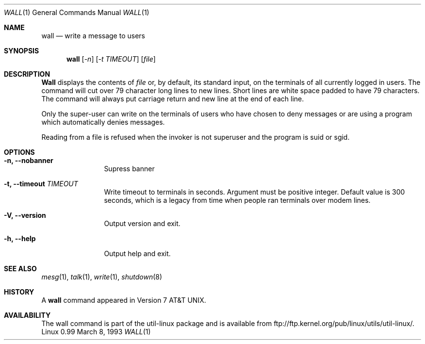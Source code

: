 .\" Copyright (c) 1989, 1990 The Regents of the University of California.
.\" All rights reserved.
.\"
.\" Redistribution and use in source and binary forms, with or without
.\" modification, are permitted provided that the following conditions
.\" are met:
.\" 1. Redistributions of source code must retain the above copyright
.\"    notice, this list of conditions and the following disclaimer.
.\" 2. Redistributions in binary form must reproduce the above copyright
.\"    notice, this list of conditions and the following disclaimer in the
.\"    documentation and/or other materials provided with the distribution.
.\" 3. All advertising materials mentioning features or use of this software
.\"    must display the following acknowledgement:
.\"	This product includes software developed by the University of
.\"	California, Berkeley and its contributors.
.\" 4. Neither the name of the University nor the names of its contributors
.\"    may be used to endorse or promote products derived from this software
.\"    without specific prior written permission.
.\"
.\" THIS SOFTWARE IS PROVIDED BY THE REGENTS AND CONTRIBUTORS ``AS IS'' AND
.\" ANY EXPRESS OR IMPLIED WARRANTIES, INCLUDING, BUT NOT LIMITED TO, THE
.\" IMPLIED WARRANTIES OF MERCHANTABILITY AND FITNESS FOR A PARTICULAR PURPOSE
.\" ARE DISCLAIMED.  IN NO EVENT SHALL THE REGENTS OR CONTRIBUTORS BE LIABLE
.\" FOR ANY DIRECT, INDIRECT, INCIDENTAL, SPECIAL, EXEMPLARY, OR CONSEQUENTIAL
.\" DAMAGES (INCLUDING, BUT NOT LIMITED TO, PROCUREMENT OF SUBSTITUTE GOODS
.\" OR SERVICES; LOSS OF USE, DATA, OR PROFITS; OR BUSINESS INTERRUPTION)
.\" HOWEVER CAUSED AND ON ANY THEORY OF LIABILITY, WHETHER IN CONTRACT, STRICT
.\" LIABILITY, OR TORT (INCLUDING NEGLIGENCE OR OTHERWISE) ARISING IN ANY WAY
.\" OUT OF THE USE OF THIS SOFTWARE, EVEN IF ADVISED OF THE POSSIBILITY OF
.\" SUCH DAMAGE.
.\"
.\"     @(#)wall.1	6.5 (Berkeley) 4/23/91
.\"
.\" Modified for Linux, Mon Mar  8 18:07:38 1993, faith@cs.unc.edu
.\"
.Dd March 8, 1993
.Dt WALL 1
.Os "Linux 0.99"
.Sh NAME
.Nm wall
.Nd write a message to users
.Sh SYNOPSIS
.Nm wall
.Op Ar -n
.Op Ar -t TIMEOUT
.Op Ar file
.Sh DESCRIPTION
.Nm Wall
displays the contents of
.Ar file
or, by default, its standard input, on the terminals of all
currently logged in users. The command will cut over 79 character
long lines to new lines. Short lines are white space padded to
have 79 characters. The command will always put carriage return
and new line at the end of each line.
.Pp
Only the super-user can write on the
terminals of users who have chosen
to deny messages or are using a program which
automatically denies messages.
.Pp
Reading from a file is refused when the invoker is not superuser
and the program is suid or sgid.
.Sh OPTIONS
.Bl -tag -width Fl
.It Fl n, Fl Fl nobanner
Supress banner
.It Fl t, Fl Fl timeout Ar TIMEOUT
Write timeout to terminals in seconds. Argument must be positive
integer. Default value is 300 seconds, which is a legacy from
time when people ran terminals over modem lines.
.It Fl V, Fl Fl version
Output version and exit.
.It Fl h, Fl Fl help
Output help and exit.
.Sh SEE ALSO
.Xr mesg 1 ,
.Xr talk 1 ,
.Xr write 1 ,
.Xr shutdown 8
.Sh HISTORY
A
.Nm
command appeared in
.At v7 .
.Sh AVAILABILITY
The wall command is part of the util-linux package and is available from
ftp://ftp.kernel.org/pub/linux/utils/util-linux/.
